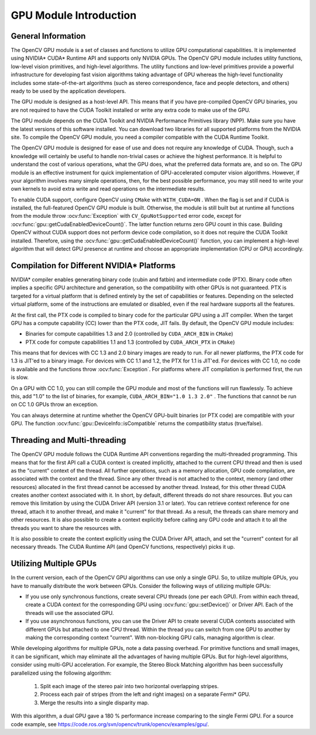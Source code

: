 GPU Module Introduction
=======================

.. highlight:: cpp

General Information
-------------------

The OpenCV GPU module is a set of classes and functions to utilize GPU computational capabilities. It is implemented using NVIDIA* CUDA* Runtime API and supports only NVIDIA GPUs. The OpenCV GPU module includes utility functions, low-level vision primitives, and high-level algorithms. The utility functions and low-level primitives provide a powerful infrastructure for developing fast vision algorithms taking advantage of GPU whereas the high-level functionality includes some state-of-the-art algorithms (such as stereo correspondence, face and people detectors, and others) ready to be used by the application developers.

The GPU module is designed as a host-level API. This means that if you have pre-compiled OpenCV GPU binaries, you are not required to have the CUDA Toolkit installed or write any extra code to make use of the GPU.

The GPU module depends on the CUDA Toolkit and NVIDIA Performance Primitives library (NPP). Make sure you have the latest versions of this software installed. You can download two libraries for all supported platforms from the NVIDIA site. To compile the OpenCV GPU module, you need a compiler compatible with the CUDA Runtime Toolkit.

The OpenCV GPU module is designed for ease of use and does not require any knowledge of CUDA. Though, such a knowledge will certainly be useful to handle non-trivial cases or achieve the highest performance. It is helpful to understand the cost of various operations, what the GPU does, what the preferred data formats are, and so on. The GPU module is an effective instrument for quick implementation of GPU-accelerated computer vision algorithms. However, if your algorithm involves many simple operations, then, for the best possible performance, you may still need to write your own kernels to avoid extra write and read operations on the intermediate results.

To enable CUDA support, configure OpenCV using ``CMake`` with ``WITH_CUDA=ON`` . When the flag is set and if CUDA is installed, the full-featured OpenCV GPU module is built. Otherwise, the module is still built but at runtime all functions from the module throw
:ocv:func:`Exception` with ``CV_GpuNotSupported`` error code, except for
:ocv:func:`gpu::getCudaEnabledDeviceCount()`. The latter function returns zero GPU count in this case. Building OpenCV without CUDA support does not perform device code compilation, so it does not require the CUDA Toolkit installed. Therefore, using the
:ocv:func:`gpu::getCudaEnabledDeviceCount()` function, you can implement a high-level algorithm that will detect GPU presence at runtime and choose an appropriate implementation (CPU or GPU) accordingly.

Compilation for Different NVIDIA* Platforms
-------------------------------------------

NVIDIA* compiler enables generating binary code (cubin and fatbin) and intermediate code (PTX). Binary code often implies a specific GPU architecture and generation, so the compatibility with other GPUs is not guaranteed. PTX is targeted for a virtual platform that is defined entirely by the set of capabilities or features. Depending on the selected virtual platform, some of the instructions are emulated or disabled, even if the real hardware supports all the features.

At the first call, the PTX code is compiled to binary code for the particular GPU using a JIT compiler. When the target GPU has a compute capability (CC) lower than the PTX code, JIT fails.
By default, the OpenCV GPU module includes:

*
    Binaries for compute capabilities 1.3 and 2.0 (controlled by ``CUDA_ARCH_BIN``     in ``CMake``)

*
    PTX code for compute capabilities 1.1 and 1.3 (controlled by ``CUDA_ARCH_PTX``     in ``CMake``)

This means that for devices with CC 1.3 and 2.0 binary images are ready to run. For all newer platforms, the PTX code for 1.3 is JIT'ed to a binary image. For devices with CC 1.1 and 1.2, the PTX for 1.1 is JIT'ed. For devices with CC 1.0, no code is available and the functions throw
:ocv:func:`Exception`. For platforms where JIT compilation is performed first, the run is slow.

On a GPU with CC 1.0, you can still compile the GPU module and most of the functions will run flawlessly. To achieve this, add "1.0" to the list of binaries, for example, ``CUDA_ARCH_BIN="1.0 1.3 2.0"`` . The functions that cannot be run on CC 1.0 GPUs throw an exception.

You can always determine at runtime whether the OpenCV GPU-built binaries (or PTX code) are compatible with your GPU. The function
:ocv:func:`gpu::DeviceInfo::isCompatible` returns the compatibility status (true/false).

Threading and Multi-threading
------------------------------

The OpenCV GPU module follows the CUDA Runtime API conventions regarding the multi-threaded programming. This means that for the first API call a CUDA context is created implicitly, attached to the current CPU thread and then is used as the "current" context of the thread. All further operations, such as a memory allocation, GPU code compilation, are associated with the context and the thread. Since any other thread is not attached to the context, memory (and other resources) allocated in the first thread cannot be accessed by another thread. Instead, for this other thread CUDA creates another context associated with it. In short, by default, different threads do not share resources. But you can remove this limitation by using the CUDA Driver API (version 3.1 or later). You can retrieve context reference for one thread, attach it to another thread, and make it "current" for that thread. As a result, the threads can share memory and other resources. It is also possible to create a context explicitly before calling any GPU code and attach it to all the threads you want to share the resources with.

It is also possible to create the context explicitly using the CUDA Driver API, attach, and set the "current" context for all necessary threads. The CUDA Runtime API (and OpenCV functions, respectively) picks it up.

Utilizing Multiple GPUs
---------

In the current version, each of the OpenCV GPU algorithms can use only a single GPU. So, to utilize multiple GPUs, you have to manually distribute the work between GPUs. Consider the following ways of utilizing multiple GPUs:

*
    If you use only synchronous functions, create several CPU threads (one per each GPU). From within each thread, create a CUDA context for the corresponding GPU using
    :ocv:func:`gpu::setDevice()`     or Driver API. Each of the threads will use the associated GPU.

*
    If you use asynchronous functions, you can use the Driver API to create several CUDA contexts associated with different GPUs but attached to one CPU thread. Within the thread you can switch from one GPU to another by making the corresponding context "current". With non-blocking GPU calls, managing algorithm is clear.

While developing algorithms for multiple GPUs, note a data passing overhead. For primitive functions and small images, it can be significant, which may eliminate all the advantages of having multiple GPUs. But for high-level algorithms, consider using multi-GPU acceleration. For example, the Stereo Block Matching algorithm has been successfully parallelized using the following algorithm:


 1.   Split each image of the stereo pair into two horizontal overlapping stripes.


 2.   Process each pair of stripes (from the left and right images) on a separate Fermi* GPU.


 3.   Merge the results into a single disparity map.

With this algorithm, a dual GPU gave a 180
%
performance increase comparing to the single Fermi GPU. For a source code example, see
https://code.ros.org/svn/opencv/trunk/opencv/examples/gpu/.

